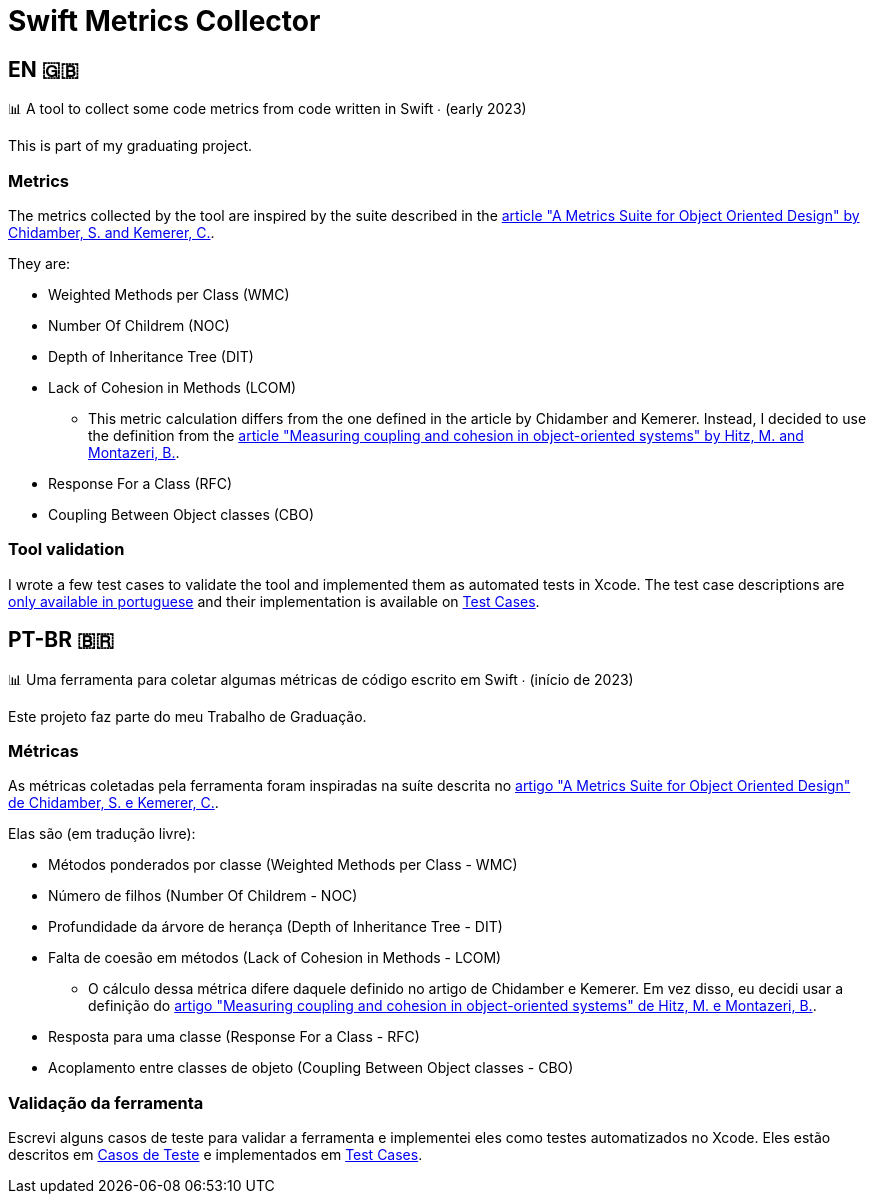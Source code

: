 = Swift Metrics Collector

:toc: auto

== EN 🇬🇧

📊 A tool to collect some code metrics from code written in Swift ∙ (early 2023)

This is part of my graduating project.

=== Metrics

The metrics collected by the tool are inspired by the suite described in the link:https://www.doi.org/10.1109/32.295895[article "A Metrics Suite for Object Oriented Design" by Chidamber, S. and Kemerer, C.].

They are:

* Weighted Methods per Class (WMC)
* Number Of Childrem (NOC)
* Depth of Inheritance Tree (DIT)
* Lack of Cohesion in Methods (LCOM)
    ** This metric calculation differs from the one defined in the article by Chidamber and Kemerer. Instead, I decided to use the definition from the link:https://www.researchgate.net/publication/238729882_Measuring_coupling_and_cohesion_in_object-oriented_systems[article "Measuring coupling and cohesion in object-oriented systems" by Hitz, M. and Montazeri, B.].
* Response For a Class (RFC)
* Coupling Between Object classes (CBO)

=== Tool validation

I wrote a few test cases to validate the tool and implemented them as automated tests in Xcode. The test case descriptions are link:Casos_de_Teste/Casos_de_Teste.adoc[only available in portuguese] and their implementation is available on link:Swift-Metrics-Collector/SMCKit/SMCKitTests/Test%20Cases[Test Cases].


== PT-BR 🇧🇷

📊 Uma ferramenta para coletar algumas métricas de código escrito em Swift ∙ (início de 2023)

Este projeto faz parte do meu Trabalho de Graduação.

=== Métricas

As métricas coletadas pela ferramenta foram inspiradas na suíte descrita no link:https://www.doi.org/10.1109/32.295895[artigo "A Metrics Suite for Object Oriented Design" de Chidamber, S. e Kemerer, C.].

Elas são (em tradução livre):

* Métodos ponderados por classe (Weighted Methods per Class - WMC)
* Número de filhos (Number Of Childrem - NOC)
* Profundidade da árvore de herança (Depth of Inheritance Tree - DIT)
* Falta de coesão em métodos (Lack of Cohesion in Methods - LCOM)
    ** O cálculo dessa métrica difere daquele definido no artigo de Chidamber e Kemerer. Em vez disso, eu decidi usar a definição do link:https://www.researchgate.net/publication/238729882_Measuring_coupling_and_cohesion_in_object-oriented_systems[artigo "Measuring coupling and cohesion in object-oriented systems" de Hitz, M. e Montazeri, B.].
* Resposta para uma classe (Response For a Class - RFC)
* Acoplamento entre classes de objeto (Coupling Between Object classes - CBO)

=== Validação da ferramenta

Escrevi alguns casos de teste para validar a ferramenta e implementei eles como testes automatizados no Xcode. Eles estão descritos em link:Casos_de_Teste/Casos_de_Teste.adoc[Casos de Teste] e implementados em link:Swift-Metrics-Collector/SMCKit/SMCKitTests/Test%20Cases[Test Cases].
